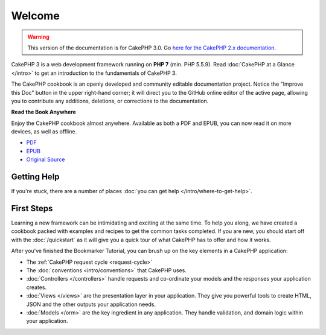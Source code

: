Welcome
#######

.. warning::
    This version of the documentation is for CakePHP 3.0. Go `here for the
    CakePHP 2.x documentation <http://book.cakephp.org/2.0/>`_.

CakePHP 3 is a web development framework running on **PHP 7** (min. PHP 5.5.9).
Read :doc:`CakePHP at a Glance </intro>` to get an introduction to the
fundamentals of CakePHP 3.

The CakePHP cookbook is an openly developed and community editable documentation
project. Notice the "Improve this Doc" button in the upper right-hand
corner; it will direct you to the GitHub online editor of the active page,
allowing you to contribute any additions, deletions, or corrections to
the documentation.

.. container:: offline-download

    **Read the Book Anywhere**

    Enjoy the CakePHP cookbook almost anywhere. Available as both a PDF and
    EPUB, you can now read it on more devices, as well as offline.

    - `PDF <../_downloads/en/CakePHPCookbook.pdf>`_
    - `EPUB <../_downloads/en/CakePHPCookbook.epub>`_
    - `Original Source <http://github.com/cakephp/docs>`_

Getting Help
============

If you're stuck, there are a number of places :doc:`you can get help
</intro/where-to-get-help>`.

First Steps
===========

Learning a new framework can be intimidating and exciting at the same time. To
help you along, we have created a cookbook packed with examples and recipes to
get the common tasks completed. If you are new, you should start off with the
:doc:`/quickstart` as it will give you a quick tour of what
CakePHP has to offer and how it works.

After you've finished the Bookmarker Tutorial, you can brush up on the key
elements in a CakePHP application:

* The :ref:`CakePHP request cycle <request-cycle>`
* The :doc:`conventions <intro/conventions>` that CakePHP
  uses.
* :doc:`Controllers </controllers>` handle requests and co-ordinate your models
  and the responses your application creates.
* :doc:`Views </views>` are the presentation layer in your application. They
  give you powerful tools to create HTML, JSON and the other outputs your
  application needs.
* :doc:`Models </orm>` are the key ingredient in any application. They handle
  validation, and domain logic within your application.

.. meta::
    :title lang=en: .. CakePHP Cookbook documentation master file, created by
    :keywords lang=en: doc models,documentation master,presentation layer,documentation project,quickstart,original source,sphinx,liking,cookbook,validity,conventions,validation,cakephp,accuracy,storage and retrieval,heart,blog,project hope
